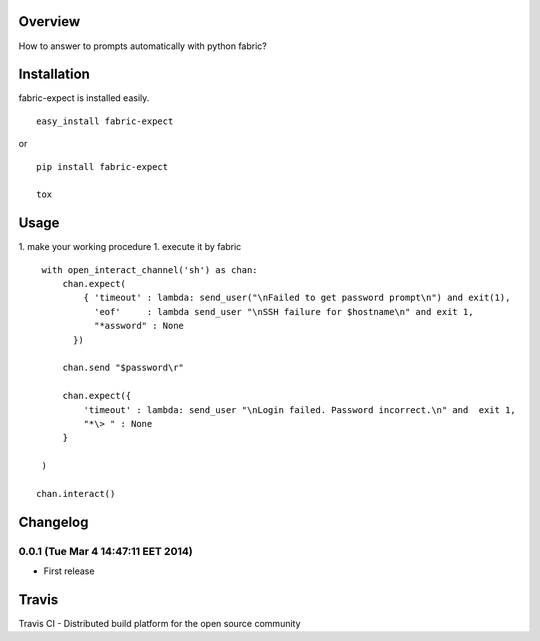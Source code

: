 Overview
========
How to answer to prompts automatically with python fabric?

Installation
============

fabric-expect is installed easily.

::

    easy_install fabric-expect

or

::

    pip install fabric-expect

    tox
    
    
Usage
=====

1. make your working procedure
1. execute it by fabric

::

     with open_interact_channel('sh') as chan:
         chan.expect(
             { 'timeout' : lambda: send_user("\nFailed to get password prompt\n") and exit(1),
               'eof'     : lambda send_user "\nSSH failure for $hostname\n" and exit 1,
               "*assword" : None
           })
     
         chan.send "$password\r"
     
         chan.expect({
             'timeout' : lambda: send_user "\nLogin failed. Password incorrect.\n" and  exit 1,
             "*\> " : None
         }
     
     )

    chan.interact()



Changelog
=========

0.0.1 (Tue Mar  4 14:47:11 EET 2014)
------------------
- First release


Travis
======

Travis CI - Distributed build platform for the open source community 

